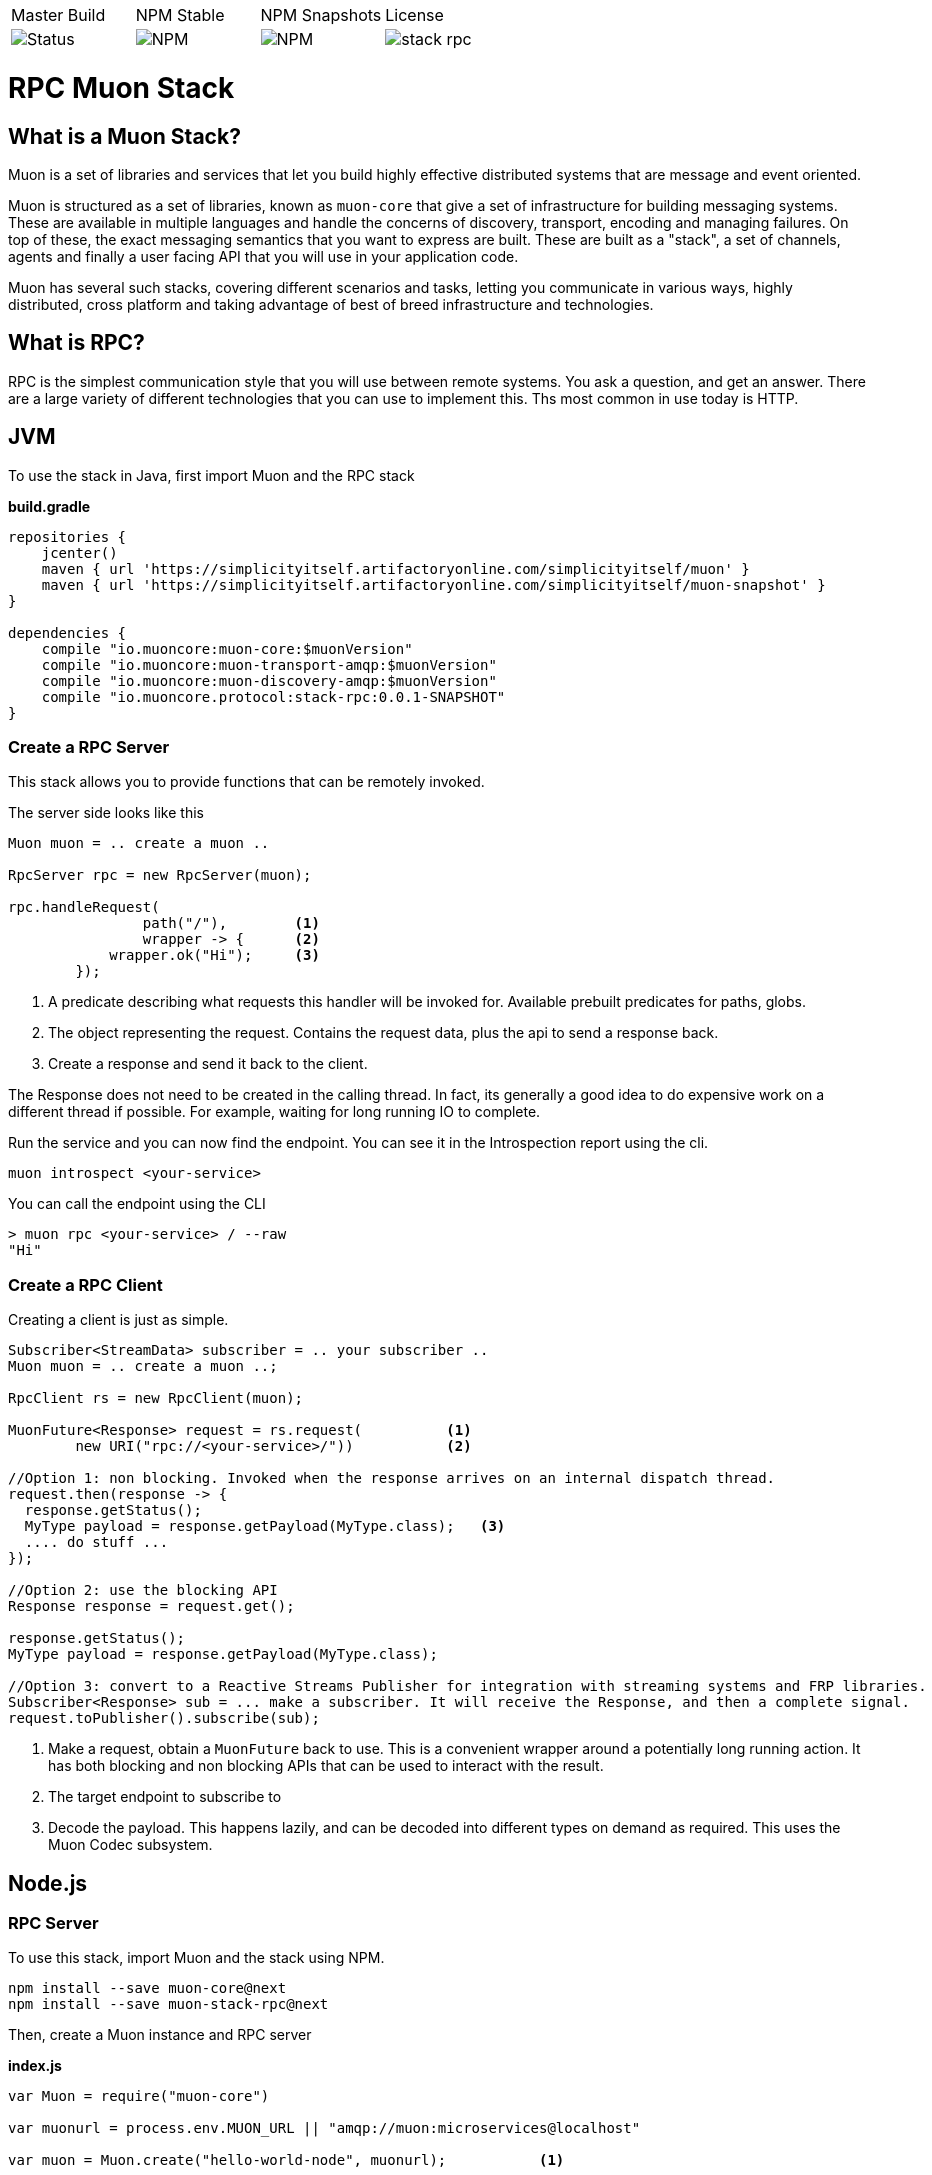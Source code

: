 |===
| Master Build | NPM Stable | NPM Snapshots | License
| image:https://img.shields.io/teamcity/http/teamcity.simplicityitself.com/e/OpenSource_MuonReleases_TransportsDiscoveries_AmqpSnapshot.svg[Status]
| image:https://img.shields.io/npm/v/muon-amqp.svg[NPM]
| image:https://img.shields.io/npm/v/muon-amqp/next.svg[NPM]
| image:https://img.shields.io/github/license/muoncore/stack-rpc.svg[]
|===

# RPC Muon Stack

## What is a Muon Stack?

Muon is a set of libraries and services that let you build highly effective distributed systems that are message and event oriented.

Muon is structured as a set of libraries, known as `muon-core` that give a set of infrastructure for building messaging systems. These are available in multiple languages and handle the concerns of discovery, transport, encoding and managing failures. On top of these, the exact messaging semantics that you want to express are built. These are built as a "stack", a set of channels, agents and finally a user facing API that you will use in your application code.

Muon has several such stacks, covering different scenarios and tasks, letting you communicate in various ways, highly distributed, cross platform and taking advantage of best of breed infrastructure and technologies.

## What is RPC?

RPC is the simplest communication style that you will use between remote systems. You ask a question, and get an answer. There are a large variety of different technologies that you can use to implement this. Ths most common in use today is HTTP.

## JVM

To use the stack in Java, first import Muon and the RPC stack

*build.gradle*
[source, groovy]
----
repositories {
    jcenter()
    maven { url 'https://simplicityitself.artifactoryonline.com/simplicityitself/muon' }
    maven { url 'https://simplicityitself.artifactoryonline.com/simplicityitself/muon-snapshot' }
}

dependencies {
    compile "io.muoncore:muon-core:$muonVersion"
    compile "io.muoncore:muon-transport-amqp:$muonVersion"
    compile "io.muoncore:muon-discovery-amqp:$muonVersion"
    compile "io.muoncore.protocol:stack-rpc:0.0.1-SNAPSHOT"
}
----

### Create a RPC Server

This stack allows you to provide functions that can be remotely invoked.

The server side looks like this

[source, java]
----

Muon muon = .. create a muon ..

RpcServer rpc = new RpcServer(muon);

rpc.handleRequest(
                path("/"),        <1>
                wrapper -> {      <2>
            wrapper.ok("Hi");     <3>
        });

----
<1> A predicate describing what requests this handler will be invoked for. Available prebuilt predicates for paths, globs.
<2> The object representing the request. Contains the request data, plus the api to send a response back.
<3> Create a response and send it back to the client.

The Response does not need to be created in the calling thread. In fact, its generally a good idea to do expensive work on a different thread if possible. For example, waiting for long running IO to complete.

Run the service and you can now find the endpoint. You can see it in the Introspection report using the cli.

```
muon introspect <your-service>
```

You can call the endpoint using the CLI

```

> muon rpc <your-service> / --raw
"Hi"

```



### Create a RPC Client

Creating a client is just as simple.

[source, java]
----

Subscriber<StreamData> subscriber = .. your subscriber ..
Muon muon = .. create a muon ..;

RpcClient rs = new RpcClient(muon);

MuonFuture<Response> request = rs.request(          <1>
        new URI("rpc://<your-service>/"))           <2>

//Option 1: non blocking. Invoked when the response arrives on an internal dispatch thread.
request.then(response -> {
  response.getStatus();
  MyType payload = response.getPayload(MyType.class);   <3>
  .... do stuff ...
});

//Option 2: use the blocking API
Response response = request.get();

response.getStatus();
MyType payload = response.getPayload(MyType.class);

//Option 3: convert to a Reactive Streams Publisher for integration with streaming systems and FRP libraries.
Subscriber<Response> sub = ... make a subscriber. It will receive the Response, and then a complete signal.
request.toPublisher().subscribe(sub);

----
<1> Make a request, obtain a `MuonFuture` back to use. This is a convenient wrapper around a potentially long running action. It has both blocking and non blocking APIs that can be used to interact with the result.
<2> The target endpoint to subscribe to
<3> Decode the payload. This happens lazily, and can be decoded into different types on demand as required. This uses the Muon Codec subsystem.

## Node.js

### RPC Server

To use this stack, import Muon and the stack using NPM.

```
npm install --save muon-core@next
npm install --save muon-stack-rpc@next
```

Then, create a Muon instance and RPC server

*index.js*
[source, javascript]
----
var Muon = require("muon-core")

var muonurl = process.env.MUON_URL || "amqp://muon:microservices@localhost"

var muon = Muon.create("hello-world-node", muonurl);           <1>

require("muon-stack-rpc").create(muon)                         <2>

muon.handle('/', (request, respond) => {                       <3>
    respond({
        message: "Hi there!"
    })
})

----
<1> Create a new Muon instance, connecting to a local AMQP broker for discovery and transport
<2> Add the RPC stack.
<3> Use the added `handle` method to provide a new RPC function at the given path

### RPC Client

To use this stack, import Muon and the stack using NPM.

```
npm install --save muon-core@next
npm install --save muon-stack-rpc@next
```

Then, create a Muon instance and RPC server

*index.js*
[source, javascript]
----
var Muon = require("muon-core")

var muonurl = process.env.MUON_URL || "amqp://muon:microservices@localhost"

var muon = Muon.create("hello-world-node", muonurl);

require("muon-stack-rpc").create(muon)

var promise = muon.request(      <1>
    'rpc://<your-service>/',     <2>
    {})                          <3>

promise.then((response) => {     <4>
   console.dir(response)
}, (error) => {                  <5>
   console.dir(error)
})

----
<1> Call the remote function. Returns an RSVP.Promise.
<2> The URL to invoke.
<3> parameters to pass, either as a primitive, or an object. Mandatory.
<4> Use the returned promise, this is the success handler.
<5> The error handler of the promise. Invoked in the case where the transport fails (eg, network problems), the service does not exist or the remote service fails during function execution.

## Getting involved/ adding to this stack.

Additions and extensions to this stack are very welcome.

Particularly of interest are :-

* Added language support

## License

All code is Copyright (c) Muon Core Ltd 2017.

Muon is Free Software, licensed under the terms of
the LGPLv3 license as included in link:LICENSE[]

Muon has a commercial-friendly license allowing private forks and closed modifications of all projects, alongside enterprise support and extended support for enterprise technologies and patterns.

This will enable you to use Muon in any situation where your legal team will not accept a Free Software license.

Please see http://muoncore.io/pro/ for more detail.  You can find the commercial license terms in COMM-LICENSE.
